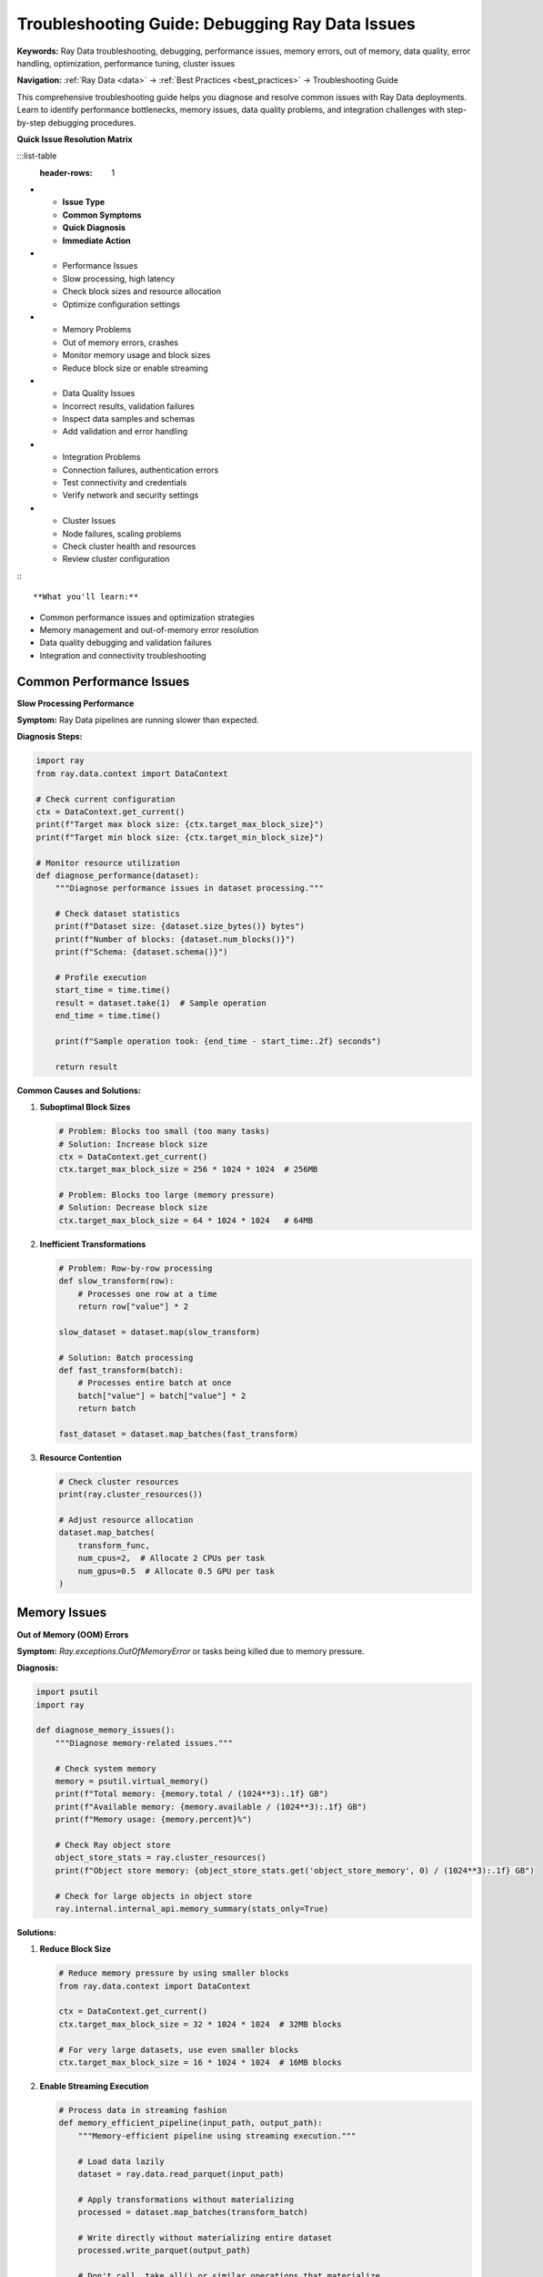 .. _troubleshooting:

Troubleshooting Guide: Debugging Ray Data Issues
================================================

**Keywords:** Ray Data troubleshooting, debugging, performance issues, memory errors, out of memory, data quality, error handling, optimization, performance tuning, cluster issues

**Navigation:** :ref:`Ray Data <data>` → :ref:`Best Practices <best_practices>` → Troubleshooting Guide

This comprehensive troubleshooting guide helps you diagnose and resolve common issues with Ray Data deployments. Learn to identify performance bottlenecks, memory issues, data quality problems, and integration challenges with step-by-step debugging procedures.

**Quick Issue Resolution Matrix**

:::list-table
   :header-rows: 1

- - **Issue Type**
  - **Common Symptoms**
  - **Quick Diagnosis**
  - **Immediate Action**
- - Performance Issues
  - Slow processing, high latency
  - Check block sizes and resource allocation
  - Optimize configuration settings
- - Memory Problems
  - Out of memory errors, crashes
  - Monitor memory usage and block sizes
  - Reduce block size or enable streaming
- - Data Quality Issues
  - Incorrect results, validation failures
  - Inspect data samples and schemas
  - Add validation and error handling
- - Integration Problems
  - Connection failures, authentication errors
  - Test connectivity and credentials
  - Verify network and security settings
- - Cluster Issues
  - Node failures, scaling problems
  - Check cluster health and resources
  - Review cluster configuration

:::

**What you'll learn:**

* Common performance issues and optimization strategies
* Memory management and out-of-memory error resolution
* Data quality debugging and validation failures
* Integration and connectivity troubleshooting

Common Performance Issues
-------------------------

**Slow Processing Performance**

**Symptom:** Ray Data pipelines are running slower than expected.

**Diagnosis Steps:**

.. code-block:: python

    import ray
    from ray.data.context import DataContext

    # Check current configuration
    ctx = DataContext.get_current()
    print(f"Target max block size: {ctx.target_max_block_size}")
    print(f"Target min block size: {ctx.target_min_block_size}")
    
    # Monitor resource utilization
    def diagnose_performance(dataset):
        """Diagnose performance issues in dataset processing."""
        
        # Check dataset statistics
        print(f"Dataset size: {dataset.size_bytes()} bytes")
        print(f"Number of blocks: {dataset.num_blocks()}")
        print(f"Schema: {dataset.schema()}")
        
        # Profile execution
        start_time = time.time()
        result = dataset.take(1)  # Sample operation
        end_time = time.time()
        
        print(f"Sample operation took: {end_time - start_time:.2f} seconds")
        
        return result

**Common Causes and Solutions:**

1. **Suboptimal Block Sizes**
   
   .. code-block:: python
   
       # Problem: Blocks too small (too many tasks)
       # Solution: Increase block size
       ctx = DataContext.get_current()
       ctx.target_max_block_size = 256 * 1024 * 1024  # 256MB
       
       # Problem: Blocks too large (memory pressure)
       # Solution: Decrease block size
       ctx.target_max_block_size = 64 * 1024 * 1024   # 64MB

2. **Inefficient Transformations**
   
   .. code-block:: python
   
       # Problem: Row-by-row processing
       def slow_transform(row):
           # Processes one row at a time
           return row["value"] * 2
       
       slow_dataset = dataset.map(slow_transform)
       
       # Solution: Batch processing
       def fast_transform(batch):
           # Processes entire batch at once
           batch["value"] = batch["value"] * 2
           return batch
       
       fast_dataset = dataset.map_batches(fast_transform)

3. **Resource Contention**
   
   .. code-block:: python
   
       # Check cluster resources
       print(ray.cluster_resources())
       
       # Adjust resource allocation
       dataset.map_batches(
           transform_func,
           num_cpus=2,  # Allocate 2 CPUs per task
           num_gpus=0.5  # Allocate 0.5 GPU per task
       )

Memory Issues
-------------

**Out of Memory (OOM) Errors**

**Symptom:** `Ray.exceptions.OutOfMemoryError` or tasks being killed due to memory pressure.

**Diagnosis:**

.. code-block:: python

    import psutil
    import ray

    def diagnose_memory_issues():
        """Diagnose memory-related issues."""
        
        # Check system memory
        memory = psutil.virtual_memory()
        print(f"Total memory: {memory.total / (1024**3):.1f} GB")
        print(f"Available memory: {memory.available / (1024**3):.1f} GB")
        print(f"Memory usage: {memory.percent}%")
        
        # Check Ray object store
        object_store_stats = ray.cluster_resources()
        print(f"Object store memory: {object_store_stats.get('object_store_memory', 0) / (1024**3):.1f} GB")
        
        # Check for large objects in object store
        ray.internal.internal_api.memory_summary(stats_only=True)

**Solutions:**

1. **Reduce Block Size**
   
   .. code-block:: python
   
       # Reduce memory pressure by using smaller blocks
       from ray.data.context import DataContext
       
       ctx = DataContext.get_current()
       ctx.target_max_block_size = 32 * 1024 * 1024  # 32MB blocks
       
       # For very large datasets, use even smaller blocks
       ctx.target_max_block_size = 16 * 1024 * 1024  # 16MB blocks

2. **Enable Streaming Execution**
   
   .. code-block:: python
   
       # Process data in streaming fashion
       def memory_efficient_pipeline(input_path, output_path):
           """Memory-efficient pipeline using streaming execution."""
           
           # Load data lazily
           dataset = ray.data.read_parquet(input_path)
           
           # Apply transformations without materializing
           processed = dataset.map_batches(transform_batch)
           
           # Write directly without materializing entire dataset
           processed.write_parquet(output_path)
           
           # Don't call .take_all() or similar operations that materialize

3. **Optimize Data Types**
   
   .. code-block:: python
   
       def optimize_memory_usage(batch):
           """Optimize data types to reduce memory usage."""
           
           # Use smaller numeric types where possible
           if 'id' in batch.columns:
               batch['id'] = batch['id'].astype('int32')  # Instead of int64
           
           if 'amount' in batch.columns:
               batch['amount'] = batch['amount'].astype('float32')  # Instead of float64
           
           # Use categorical for repeated strings
           if 'category' in batch.columns:
               batch['category'] = batch['category'].astype('category')
           
           return batch

**Data Processing Hangs or Stalls**

**Symptom:** Ray Data pipeline appears to hang or makes no progress.

**Diagnosis:**

.. code-block:: python

    def diagnose_hanging_pipeline():
        """Diagnose hanging or stalled pipelines."""
        
        # Check Ray cluster status
        print("Cluster nodes:", ray.nodes())
        
        # Check for failed tasks
        try:
            # Try a simple operation with timeout
            import signal
            
            def timeout_handler(signum, frame):
                raise TimeoutError("Operation timed out")
            
            signal.signal(signal.SIGALRM, timeout_handler)
            signal.alarm(30)  # 30 second timeout
            
            # Test basic operation
            test_data = ray.data.range(10)
            result = test_data.take(5)
            
            signal.alarm(0)  # Cancel timeout
            print("Basic operations working")
            
        except TimeoutError:
            print("Pipeline is hanging - check for resource deadlocks")

**Solutions:**

1. **Check Resource Deadlocks**
   
   .. code-block:: python
   
       # Avoid resource deadlocks by setting appropriate limits
       dataset.map_batches(
           transform_func,
           compute=ray.data.ActorPoolStrategy(
               size=2,  # Don't use all available resources
               min_size=1
           ),
           num_cpus=1  # Leave resources for other operations
       )

2. **Implement Timeouts**
   
   .. code-block:: python
   
       def robust_pipeline_with_timeout():
           """Implement pipeline with timeout and retry logic."""
           
           import time
           from concurrent.futures import TimeoutError
           
           try:
               # Set execution timeout
               start_time = time.time()
               timeout_seconds = 3600  # 1 hour timeout
               
               dataset = ray.data.read_parquet("s3://bucket/data/")
               
               def check_timeout():
                   if time.time() - start_time > timeout_seconds:
                       raise TimeoutError("Pipeline execution exceeded timeout")
               
               # Process with periodic timeout checks
               result = dataset.map_batches(
                   lambda batch: transform_with_timeout_check(batch, check_timeout)
               )
               
               return result
               
           except TimeoutError:
               print("Pipeline timed out - check for hanging operations")
               # Implement retry or fallback logic

Data Quality Issues
-------------------

**Schema Validation Failures**

**Symptom:** Data doesn't match expected schema, causing processing errors.

**Diagnosis:**

.. code-block:: python

    def diagnose_schema_issues(dataset):
        """Diagnose schema-related issues."""
        
        # Check actual schema
        actual_schema = dataset.schema()
        print(f"Actual schema: {actual_schema}")
        
        # Sample data to inspect
        sample = dataset.take(5)
        print(f"Sample data: {sample}")
        
        # Check for schema inconsistencies across blocks
        def check_block_schemas(batch):
            return {
                'columns': list(batch.columns),
                'dtypes': {col: str(dtype) for col, dtype in batch.dtypes.items()},
                'row_count': len(batch)
            }
        
        schema_info = dataset.map_batches(check_block_schemas).take_all()
        
        # Look for inconsistencies
        unique_schemas = set(str(info) for info in schema_info)
        if len(unique_schemas) > 1:
            print("Warning: Inconsistent schemas detected across blocks")
            for i, schema in enumerate(unique_schemas):
                print(f"Schema variant {i}: {schema}")

**Solutions:**

1. **Schema Enforcement**
   
   .. code-block:: python
   
       import pyarrow as pa
       
       # Define expected schema
       expected_schema = pa.schema([
           pa.field("id", pa.int64()),
           pa.field("name", pa.string()),
           pa.field("amount", pa.float64()),
           pa.field("date", pa.timestamp('s'))
       ])
       
       # Load with schema enforcement
       dataset = ray.data.read_parquet(
           "s3://bucket/data/",
           schema=expected_schema
       )

2. **Schema Normalization**
   
   .. code-block:: python
   
       def normalize_schema(batch):
           """Normalize schema across different data sources."""
           
           # Handle missing columns
           expected_columns = ['id', 'name', 'amount', 'date']
           for col in expected_columns:
               if col not in batch.columns:
                   batch[col] = None
           
           # Standardize data types
           if 'id' in batch.columns:
               batch['id'] = pd.to_numeric(batch['id'], errors='coerce')
           
           if 'date' in batch.columns:
               batch['date'] = pd.to_datetime(batch['date'], errors='coerce')
           
           # Reorder columns
           batch = batch[expected_columns]
           
           return batch
       
       normalized_dataset = dataset.map_batches(normalize_schema)

**Data Corruption Issues**

**Symptom:** Invalid or corrupted data causing processing failures.

**Diagnosis and Solutions:**

.. code-block:: python

    def handle_data_corruption():
        """Handle and recover from data corruption issues."""
        
        def robust_data_processing(batch):
            """Process data with corruption handling."""
            
            original_size = len(batch)
            
            # Remove rows with all null values
            batch = batch.dropna(how='all')
            
            # Handle specific corruption patterns
            if 'amount' in batch.columns:
                # Remove negative amounts if they shouldn't exist
                batch = batch[batch['amount'] >= 0]
                
                # Handle infinite values
                batch = batch[~batch['amount'].isin([float('inf'), float('-inf')])]
            
            # Log data quality issues
            cleaned_size = len(batch)
            if cleaned_size < original_size:
                print(f"Removed {original_size - cleaned_size} corrupted records")
            
            return batch
        
        # Apply robust processing
        cleaned_dataset = dataset.map_batches(robust_data_processing)
        
        return cleaned_dataset

Integration Issues
------------------

**Database Connection Problems**

**Symptom:** Unable to connect to databases or frequent connection timeouts.

**Diagnosis:**

.. code-block:: python

    def diagnose_database_connection():
        """Diagnose database connection issues."""
        
        import sqlalchemy
        
        try:
            # Test direct connection
            engine = sqlalchemy.create_engine(
                "postgresql://user:pass@host:5432/db",
                pool_pre_ping=True,
                pool_recycle=3600
            )
            
            with engine.connect() as conn:
                result = conn.execute(sqlalchemy.text("SELECT 1"))
                print("Database connection successful")
                
        except Exception as e:
            print(f"Database connection failed: {e}")
            
            # Check common issues
            print("Troubleshooting steps:")
            print("1. Verify connection string")
            print("2. Check network connectivity")
            print("3. Verify credentials")
            print("4. Check firewall settings")

**Solutions:**

1. **Connection Pooling and Retry Logic**
   
   .. code-block:: python
   
       def robust_database_read(query, connection_string):
           """Read from database with retry logic."""
           
           import time
           from sqlalchemy import create_engine
           
           max_retries = 3
           retry_delay = 5
           
           for attempt in range(max_retries):
               try:
                   # Create engine with connection pooling
                   engine = create_engine(
                       connection_string,
                       pool_size=5,
                       max_overflow=10,
                       pool_pre_ping=True,
                       pool_recycle=3600
                   )
                   
                   # Read data
                   dataset = ray.data.read_sql(connection_string, query)
                   return dataset
                   
               except Exception as e:
                   print(f"Database read attempt {attempt + 1} failed: {e}")
                   if attempt < max_retries - 1:
                       time.sleep(retry_delay)
                   else:
                       raise

2. **Batch Size Optimization**
   
   .. code-block:: python
   
       # For large tables, use smaller batch sizes to avoid timeouts
       dataset = ray.data.read_sql(
           connection_string,
           query,
           parallelism=10,  # Create 10 parallel connections
       )

**Cloud Storage Access Issues**

**Symptom:** Unable to access S3, GCS, or Azure storage.

**Solutions:**

.. code-block:: python

    def diagnose_cloud_storage():
        """Diagnose cloud storage access issues."""
        
        import boto3
        from botocore.exceptions import ClientError
        
        try:
            # Test S3 access
            s3_client = boto3.client('s3')
            response = s3_client.list_objects_v2(
                Bucket='your-bucket',
                MaxKeys=1
            )
            print("S3 access successful")
            
        except ClientError as e:
            error_code = e.response['Error']['Code']
            
            if error_code == 'NoCredentialsError':
                print("AWS credentials not configured")
                print("Set AWS_ACCESS_KEY_ID and AWS_SECRET_ACCESS_KEY")
            elif error_code == 'AccessDenied':
                print("Access denied - check IAM permissions")
            else:
                print(f"S3 error: {e}")

Performance Monitoring
----------------------

**Live Performance Monitoring**

.. code-block:: python

    import time
    import psutil
    import ray

    class PerformanceMonitor:
        """Monitor Ray Data pipeline performance."""
        
        def __init__(self):
            self.metrics = []
            
        def monitor_pipeline(self, dataset, operation_name):
            """Monitor pipeline execution with detailed metrics."""
            
            def monitored_operation(batch):
                start_time = time.time()
                start_memory = psutil.virtual_memory().used
                
                # Your actual processing logic here
                result = self.process_batch(batch)
                
                end_time = time.time()
                end_memory = psutil.virtual_memory().used
                
                # Collect metrics
                metrics = {
                    'operation': operation_name,
                    'timestamp': start_time,
                    'duration': end_time - start_time,
                    'memory_delta': end_memory - start_memory,
                    'input_rows': len(batch),
                    'output_rows': len(result),
                    'throughput_rows_per_sec': len(batch) / (end_time - start_time)
                }
                
                self.metrics.append(metrics)
                
                # Alert on performance degradation
                if metrics['duration'] > 30:  # 30 second threshold
                    print(f"Performance alert: {operation_name} took {metrics['duration']:.2f}s")
                
                return result
            
            return dataset.map_batches(monitored_operation)
        
        def process_batch(self, batch):
            """Placeholder for actual batch processing logic."""
            return batch
        
        def get_performance_summary(self):
            """Generate performance summary report."""
            
            if not self.metrics:
                return "No performance data collected"
            
            import pandas as pd
            df = pd.DataFrame(self.metrics)
            
            summary = {
                'total_operations': len(df),
                'avg_duration': df['duration'].mean(),
                'max_duration': df['duration'].max(),
                'avg_throughput': df['throughput_rows_per_sec'].mean(),
                'total_memory_used': df['memory_delta'].sum()
            }
            
            return summary

Best Practices for Troubleshooting
-----------------------------------

**1. Enable Comprehensive Logging**

.. code-block:: python

    import logging
    
    # Configure Ray Data logging
    logging.basicConfig(level=logging.INFO)
    logger = logging.getLogger("ray.data")
    logger.setLevel(logging.DEBUG)

**2. Use Progressive Debugging**

.. code-block:: python

    # Start with small data samples
    sample_dataset = dataset.limit(100)
    
    # Test transformations on samples first
    result = sample_dataset.map_batches(your_transform).take_all()
    
    # Scale up gradually
    medium_dataset = dataset.limit(10000)
    # ... then full dataset

**3. Monitor Resource Usage**

.. code-block:: python

    # Monitor during execution
    def resource_aware_processing():
        while processing:
            memory_usage = psutil.virtual_memory().percent
            cpu_usage = psutil.cpu_percent()
            
            if memory_usage > 90:
                print("Warning: High memory usage")
            if cpu_usage > 95:
                print("Warning: High CPU usage")

**4. Implement Circuit Breakers**

.. code-block:: python

    class CircuitBreaker:
        def __init__(self, failure_threshold=5, timeout=60):
            self.failure_count = 0
            self.failure_threshold = failure_threshold
            self.timeout = timeout
            self.last_failure_time = None
            
        def call(self, func, *args, **kwargs):
            if self.failure_count >= self.failure_threshold:
                if time.time() - self.last_failure_time < self.timeout:
                    raise Exception("Circuit breaker is open")
                else:
                    self.failure_count = 0  # Reset after timeout
            
            try:
                result = func(*args, **kwargs)
                self.failure_count = 0  # Reset on success
                return result
            except Exception as e:
                self.failure_count += 1
                self.last_failure_time = time.time()
                raise

Next Steps
----------

* **Monitoring & Observability**: Set up proactive monitoring → :ref:`monitoring-observability`
* **Production Deployment**: Deploy with proper error handling → :ref:`production-deployment`
* **Data Quality**: Implement comprehensive quality checks → :ref:`data-quality-governance`